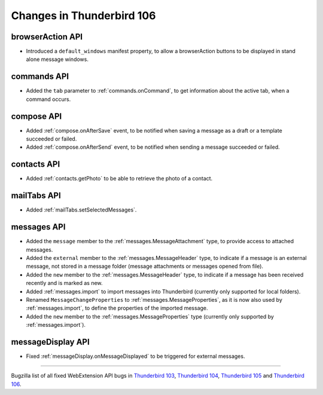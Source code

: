 ==========================
Changes in Thunderbird 106
==========================

browserAction API
=================
* Introduced a ``default_windows`` manifest property, to allow a browserAction buttons to be displayed in stand alone message windows.

commands API
============
* Added the ``tab`` parameter to :ref:`commands.onCommand`, to get information about the active tab, when a command occurs.

compose API
===========
* Added :ref:`compose.onAfterSave` event, to be notified when saving a message as a draft or a template succeeded or failed.
* Added :ref:`compose.onAfterSend` event, to be notified when sending a message succeeded or failed.

contacts API
============
* Added :ref:`contacts.getPhoto` to be able to retrieve the photo of a contact.

mailTabs API
============
* Added :ref:`mailTabs.setSelectedMessages`.

messages API
============
* Added the ``message`` member to the :ref:`messages.MessageAttachment` type, to provide access to attached messages.
* Added the ``external`` member to the :ref:`messages.MessageHeader` type, to indicate if a message is an external message, not stored in a message folder (message attachments or messages opened from file).
* Added the ``new`` member to the :ref:`messages.MessageHeader` type, to indicate if a message has been received recently and is marked as new.
* Added :ref:`messages.import` to import messages into Thunderbird (currently only supported for local folders).
* Renamed ``MessageChangeProperties`` to :ref:`messages.MessageProperties`, as it is now also used by :ref:`messages.import`, to define the properties of the imported message.
* Added the ``new`` member to the :ref:`messages.MessageProperties` type (currently only supported by :ref:`messages.import`).

messageDisplay API
==================
* Fixed :ref:`messageDisplay.onMessageDisplayed` to be triggered for external messages.

____

Bugzilla list of all fixed WebExtension API bugs in `Thunderbird 103 <https://bugzilla.mozilla.org/buglist.cgi?target_milestone=103%20Branch&resolution=FIXED&component=Add-Ons%3A%20Extensions%20API>`__, `Thunderbird 104 <https://bugzilla.mozilla.org/buglist.cgi?target_milestone=104%20Branch&resolution=FIXED&component=Add-Ons%3A%20Extensions%20API>`__, `Thunderbird 105 <https://bugzilla.mozilla.org/buglist.cgi?target_milestone=105%20Branch&resolution=FIXED&component=Add-Ons%3A%20Extensions%20API>`__ and `Thunderbird 106 <https://bugzilla.mozilla.org/buglist.cgi?target_milestone=106%20Branch&resolution=FIXED&component=Add-Ons%3A%20Extensions%20API>`__.
